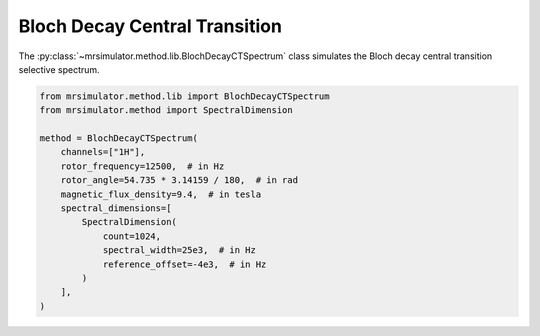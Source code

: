 Bloch Decay Central Transition
------------------------------

The :py:class:`~mrsimulator.method.lib.BlochDecayCTSpectrum` class simulates the
Bloch decay central transition selective spectrum.

.. code-block:: python

    from mrsimulator.method.lib import BlochDecayCTSpectrum
    from mrsimulator.method import SpectralDimension

    method = BlochDecayCTSpectrum(
        channels=["1H"],
        rotor_frequency=12500,  # in Hz
        rotor_angle=54.735 * 3.14159 / 180,  # in rad
        magnetic_flux_density=9.4,  # in tesla
        spectral_dimensions=[
            SpectralDimension(
                count=1024,
                spectral_width=25e3,  # in Hz
                reference_offset=-4e3,  # in Hz
            )
        ],
    )

.. The method may be imported using the following alias classes:

.. .. code-block:: python

..     from mrsimulator.method.lib import BlochDecayCentralTransitionSpectrum

.. minigallery:: mrsimulator.method.lib.BlochDecayCTSpectrum
    :add-heading: Examples using ``BlochDecayCTSpectrum``
    :heading-level: "
